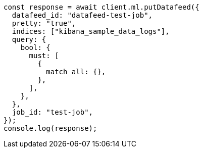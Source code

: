// This file is autogenerated, DO NOT EDIT
// Use `node scripts/generate-docs-examples.js` to generate the docs examples

[source, js]
----
const response = await client.ml.putDatafeed({
  datafeed_id: "datafeed-test-job",
  pretty: "true",
  indices: ["kibana_sample_data_logs"],
  query: {
    bool: {
      must: [
        {
          match_all: {},
        },
      ],
    },
  },
  job_id: "test-job",
});
console.log(response);
----
